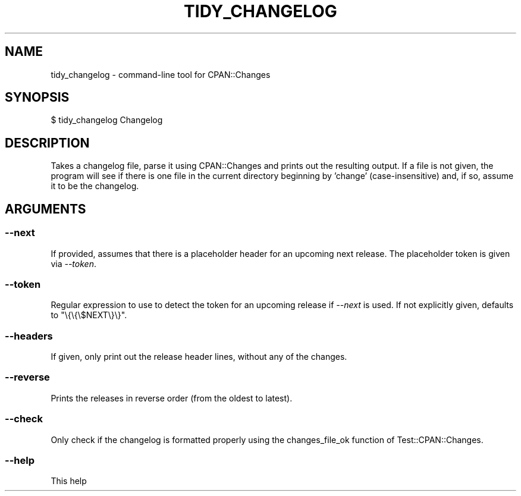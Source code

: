 .\" Automatically generated by Pod::Man 4.11 (Pod::Simple 3.35)
.\"
.\" Standard preamble:
.\" ========================================================================
.de Sp \" Vertical space (when we can't use .PP)
.if t .sp .5v
.if n .sp
..
.de Vb \" Begin verbatim text
.ft CW
.nf
.ne \\$1
..
.de Ve \" End verbatim text
.ft R
.fi
..
.\" Set up some character translations and predefined strings.  \*(-- will
.\" give an unbreakable dash, \*(PI will give pi, \*(L" will give a left
.\" double quote, and \*(R" will give a right double quote.  \*(C+ will
.\" give a nicer C++.  Capital omega is used to do unbreakable dashes and
.\" therefore won't be available.  \*(C` and \*(C' expand to `' in nroff,
.\" nothing in troff, for use with C<>.
.tr \(*W-
.ds C+ C\v'-.1v'\h'-1p'\s-2+\h'-1p'+\s0\v'.1v'\h'-1p'
.ie n \{\
.    ds -- \(*W-
.    ds PI pi
.    if (\n(.H=4u)&(1m=24u) .ds -- \(*W\h'-12u'\(*W\h'-12u'-\" diablo 10 pitch
.    if (\n(.H=4u)&(1m=20u) .ds -- \(*W\h'-12u'\(*W\h'-8u'-\"  diablo 12 pitch
.    ds L" ""
.    ds R" ""
.    ds C` ""
.    ds C' ""
'br\}
.el\{\
.    ds -- \|\(em\|
.    ds PI \(*p
.    ds L" ``
.    ds R" ''
.    ds C`
.    ds C'
'br\}
.\"
.\" Escape single quotes in literal strings from groff's Unicode transform.
.ie \n(.g .ds Aq \(aq
.el       .ds Aq '
.\"
.\" If the F register is >0, we'll generate index entries on stderr for
.\" titles (.TH), headers (.SH), subsections (.SS), items (.Ip), and index
.\" entries marked with X<> in POD.  Of course, you'll have to process the
.\" output yourself in some meaningful fashion.
.\"
.\" Avoid warning from groff about undefined register 'F'.
.de IX
..
.nr rF 0
.if \n(.g .if rF .nr rF 1
.if (\n(rF:(\n(.g==0)) \{\
.    if \nF \{\
.        de IX
.        tm Index:\\$1\t\\n%\t"\\$2"
..
.        if !\nF==2 \{\
.            nr % 0
.            nr F 2
.        \}
.    \}
.\}
.rr rF
.\" ========================================================================
.\"
.IX Title "TIDY_CHANGELOG 1"
.TH TIDY_CHANGELOG 1 "2014-10-10" "perl v5.30.3" "User Contributed Perl Documentation"
.\" For nroff, turn off justification.  Always turn off hyphenation; it makes
.\" way too many mistakes in technical documents.
.if n .ad l
.nh
.SH "NAME"
tidy_changelog \- command\-line tool for CPAN::Changes
.SH "SYNOPSIS"
.IX Header "SYNOPSIS"
.Vb 1
\&    $ tidy_changelog Changelog
.Ve
.SH "DESCRIPTION"
.IX Header "DESCRIPTION"
Takes a changelog file, parse it using CPAN::Changes and prints out
the resulting output.  If a file is not given, the program will see if
there is one file in the current directory beginning by 'change'
(case-insensitive) and, if so, assume it to be the changelog.
.SH "ARGUMENTS"
.IX Header "ARGUMENTS"
.SS "\-\-next"
.IX Subsection "--next"
If provided, assumes that there is a placeholder
header for an upcoming next release. The placeholder token
is given via \fI\-\-token\fR.
.SS "\-\-token"
.IX Subsection "--token"
Regular expression to use to detect the token for an upcoming
release if \fI\-\-next\fR is used. If not explicitly given, defaults
to \f(CW\*(C`\e{\e{\e$NEXT\e}\e}\*(C'\fR.
.SS "\-\-headers"
.IX Subsection "--headers"
If given, only print out the release header lines, without any of the
changes.
.SS "\-\-reverse"
.IX Subsection "--reverse"
Prints the releases in reverse order (from the oldest to latest).
.SS "\-\-check"
.IX Subsection "--check"
Only check if the changelog is formatted properly using the changes_file_ok
function of Test::CPAN::Changes.
.SS "\-\-help"
.IX Subsection "--help"
This help
